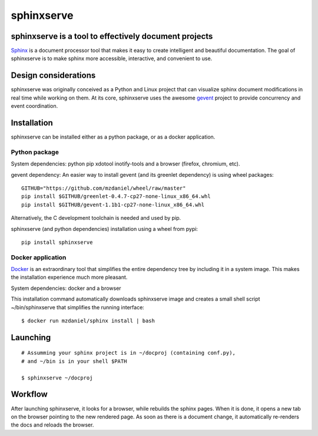 ===========
sphinxserve
===========

sphinxserve is a tool to effectively document projects
======================================================

`Sphinx`_ is a document processor tool that makes it easy to create intelligent
and beautiful documentation. The goal of sphinxserve is to make sphinx more
accessible, interactive, and convenient to use.


Design considerations
=====================

sphinxserve was originally conceived as a Python and Linux project that can
visualize sphinx document modifications in real time while working on them. At
its core, sphinxserve uses the awesome `gevent`_ project to provide concurrency
and event coordination.


Installation
============

sphinxserve can be installed either as a python package, or as a docker
application.

Python package
~~~~~~~~~~~~~~

System dependencies: python pip xdotool inotify-tools and a browser
(firefox, chromium, etc).

gevent dependency: An easier way to install gevent (and its greenlet
dependency) is using wheel packages::

    GITHUB="https://github.com/mzdaniel/wheel/raw/master"
    pip install $GITHUB/greenlet-0.4.7-cp27-none-linux_x86_64.whl
    pip install $GITHUB/gevent-1.1b1-cp27-none-linux_x86_64.whl

Alternatively, the C development toolchain is needed and used by pip.

sphinxserve (and python dependencies) installation using a wheel from pypi::

    pip install sphinxserve


Docker application
~~~~~~~~~~~~~~~~~~

`Docker`_ is an extraordinary tool that simplifies the entire dependency tree
by including it in a system image. This makes the installation experience
much more pleasant.

System dependencies: docker and a browser

This installation command automatically downloads sphinxserve image and
creates a small shell script ~/bin/sphinxserve that simplifies the running
interface::

    $ docker run mzdaniel/sphinx install | bash


Launching
=========
::

    # Assumming your sphinx project is in ~/docproj (containing conf.py),
    # and ~/bin is in your shell $PATH

    $ sphinxserve ~/docproj


Workflow
========

After launching sphinxserve, it looks for a browser, while rebuilds the sphinx
pages. When it is done, it opens a new tab on the browser pointing to the new
rendered page. As soon as there is a document change, it automatically
re-renders the docs and reloads the browser.


.. _Sphinx: http://sphinx-doc.org/tutorial.html
.. _gevent: http://gevent.org
.. _greenlet: https://github.com/python-greenlet/greenlet
.. _docker: https://www.docker.com



